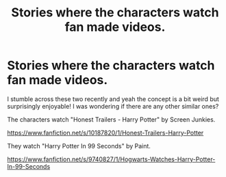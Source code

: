 #+TITLE: Stories where the characters watch fan made videos.

* Stories where the characters watch fan made videos.
:PROPERTIES:
:Author: SecretIdentity_
:Score: 2
:DateUnix: 1611472762.0
:DateShort: 2021-Jan-24
:FlairText: Recommendation
:END:
I stumble across these two recently and yeah the concept is a bit weird but surprisingly enjoyable! I was wondering if there are any other similar ones?

The characters watch "Honest Trailers - Harry Potter" by Screen Junkies.

[[https://www.fanfiction.net/s/10187820/1/Honest-Trailers-Harry-Potter]]

They watch "Harry Potter In 99 Seconds" by Paint.

[[https://www.fanfiction.net/s/9740827/1/Hogwarts-Watches-Harry-Potter-In-99-Seconds]]

